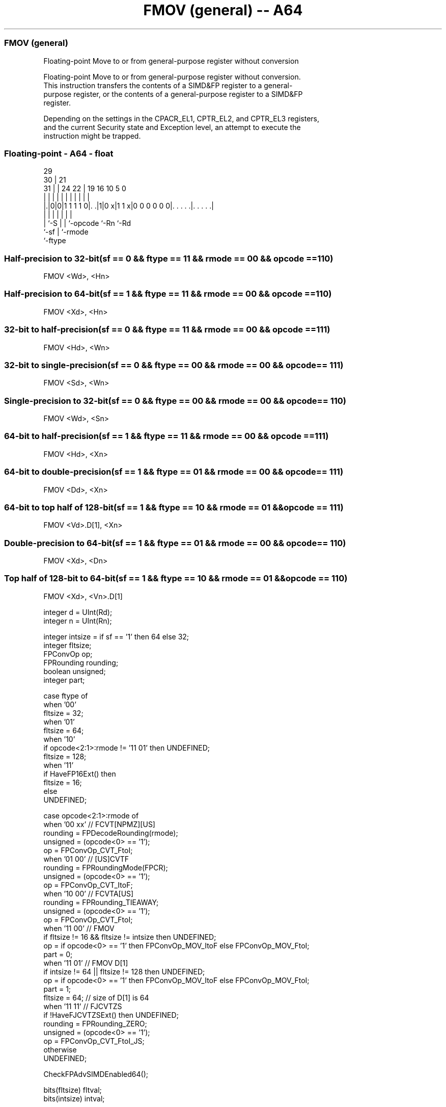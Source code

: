 .nh
.TH "FMOV (general) -- A64" "7" " "  "instruction" "float"
.SS FMOV (general)
 Floating-point Move to or from general-purpose register without conversion

 Floating-point Move to or from general-purpose register without conversion.
 This instruction transfers the contents of a SIMD&FP register to a general-
 purpose register, or the contents of a general-purpose register to a SIMD&FP
 register.

 Depending on the settings in the CPACR_EL1, CPTR_EL2, and CPTR_EL3 registers,
 and the current Security state and Exception level, an attempt to execute the
 instruction might be trapped.



.SS Floating-point - A64 - float
 
                                                                   
       29                                                          
     30 |              21                                          
   31 | |        24  22 |  19    16          10         5         0
    | | |         |   | |   |     |           |         |         |
  |.|0|0|1 1 1 1 0|. .|1|0 x|1 1 x|0 0 0 0 0 0|. . . . .|. . . . .|
  |   |           |     |   |                 |         |
  |   `-S         |     |   `-opcode          `-Rn      `-Rd
  `-sf            |     `-rmode
                  `-ftype
  
  
 
.SS Half-precision to 32-bit(sf == 0 && ftype == 11 && rmode == 00 && opcode == 110)
 
 FMOV  <Wd>, <Hn>
.SS Half-precision to 64-bit(sf == 1 && ftype == 11 && rmode == 00 && opcode == 110)
 
 FMOV  <Xd>, <Hn>
.SS 32-bit to half-precision(sf == 0 && ftype == 11 && rmode == 00 && opcode == 111)
 
 FMOV  <Hd>, <Wn>
.SS 32-bit to single-precision(sf == 0 && ftype == 00 && rmode == 00 && opcode == 111)
 
 FMOV  <Sd>, <Wn>
.SS Single-precision to 32-bit(sf == 0 && ftype == 00 && rmode == 00 && opcode == 110)
 
 FMOV  <Wd>, <Sn>
.SS 64-bit to half-precision(sf == 1 && ftype == 11 && rmode == 00 && opcode == 111)
 
 FMOV  <Hd>, <Xn>
.SS 64-bit to double-precision(sf == 1 && ftype == 01 && rmode == 00 && opcode == 111)
 
 FMOV  <Dd>, <Xn>
.SS 64-bit to top half of 128-bit(sf == 1 && ftype == 10 && rmode == 01 && opcode == 111)
 
 FMOV  <Vd>.D[1], <Xn>
.SS Double-precision to 64-bit(sf == 1 && ftype == 01 && rmode == 00 && opcode == 110)
 
 FMOV  <Xd>, <Dn>
.SS Top half of 128-bit to 64-bit(sf == 1 && ftype == 10 && rmode == 01 && opcode == 110)
 
 FMOV  <Xd>, <Vn>.D[1]
 
 integer d = UInt(Rd);
 integer n = UInt(Rn);
 
 integer intsize = if sf == '1' then 64 else 32;
 integer fltsize;
 FPConvOp op;
 FPRounding rounding;
 boolean unsigned;
 integer part;
 
 case ftype of
     when '00'
         fltsize = 32;
     when '01'
         fltsize = 64;
     when '10'
         if opcode<2:1>:rmode != '11 01' then UNDEFINED;
         fltsize = 128;
     when '11'
         if HaveFP16Ext() then
             fltsize = 16;
         else
             UNDEFINED;
 
 case opcode<2:1>:rmode of
     when '00 xx'        // FCVT[NPMZ][US]
         rounding = FPDecodeRounding(rmode);
         unsigned = (opcode<0> == '1');
         op = FPConvOp_CVT_FtoI;
     when '01 00'        // [US]CVTF
         rounding = FPRoundingMode(FPCR);
         unsigned = (opcode<0> == '1');
         op = FPConvOp_CVT_ItoF;
     when '10 00'        // FCVTA[US]
         rounding = FPRounding_TIEAWAY;
         unsigned = (opcode<0> == '1');
         op = FPConvOp_CVT_FtoI;
     when '11 00'        // FMOV
         if fltsize != 16 && fltsize != intsize then UNDEFINED;
         op = if opcode<0> == '1' then FPConvOp_MOV_ItoF else FPConvOp_MOV_FtoI;
         part = 0;
     when '11 01'        // FMOV D[1]
         if intsize != 64 || fltsize != 128 then UNDEFINED;
         op = if opcode<0> == '1' then FPConvOp_MOV_ItoF else FPConvOp_MOV_FtoI;
         part = 1;
         fltsize = 64;  // size of D[1] is 64
     when '11 11'       // FJCVTZS
         if !HaveFJCVTZSExt() then UNDEFINED;
         rounding = FPRounding_ZERO;
         unsigned = (opcode<0> == '1');
         op = FPConvOp_CVT_FtoI_JS;
     otherwise 
         UNDEFINED;
 
 CheckFPAdvSIMDEnabled64();
 
 bits(fltsize) fltval;
 bits(intsize) intval;
 
 case op of
     when FPConvOp_CVT_FtoI
         fltval = V[n];
         intval = FPToFixed(fltval, 0, unsigned, FPCR, rounding);
         X[d] = intval;
     when FPConvOp_CVT_ItoF
         intval = X[n];
         fltval = FixedToFP(intval, 0, unsigned, FPCR, rounding);
         V[d] = fltval;
     when FPConvOp_MOV_FtoI
         fltval = Vpart[n,part];
         intval = ZeroExtend(fltval, intsize);
         X[d] = intval;
     when FPConvOp_MOV_ItoF
         intval = X[n];
         fltval = intval<fltsize-1:0>;
         Vpart[d,part] = fltval;
     when FPConvOp_CVT_FtoI_JS
         bit Z;
         fltval = V[n];
         (intval, Z) = FPToFixedJS(fltval, FPCR, TRUE);
         PSTATE.<N,Z,C,V> = '0':Z:'00';
         X[d] = intval;
 

.SS Assembler Symbols

 <Dd>
  Encoded in Rd
  Is the 64-bit name of the SIMD&FP destination register, encoded in the "Rd"
  field.

 <Hd>
  Encoded in Rd
  Is the 16-bit name of the SIMD&FP destination register, encoded in the "Rd"
  field.

 <Sd>
  Encoded in Rd
  Is the 32-bit name of the SIMD&FP destination register, encoded in the "Rd"
  field.

 <Wn>
  Encoded in Rn
  Is the 32-bit name of the general-purpose source register, encoded in the "Rn"
  field.

 <Vd>
  Encoded in Rd
  Is the name of the SIMD&FP destination register, encoded in the "Rd" field.

 <Xn>
  Encoded in Rn
  Is the 64-bit name of the general-purpose source register, encoded in the "Rn"
  field.

 <Wd>
  Encoded in Rd
  Is the 32-bit name of the general-purpose destination register, encoded in the
  "Rd" field.

 <Sn>
  Encoded in Rn
  Is the 32-bit name of the SIMD&FP source register, encoded in the "Rn" field.

 <Xd>
  Encoded in Rd
  Is the 64-bit name of the general-purpose destination register, encoded in the
  "Rd" field.

 <Vn>
  Encoded in Rn
  Is the name of the SIMD&FP source register, encoded in the "Rn" field.

 <Hn>
  Encoded in Rn
  Is the 16-bit name of the SIMD&FP source register, encoded in the "Rn" field.

 <Dn>
  Encoded in Rn
  Is the 64-bit name of the SIMD&FP source register, encoded in the "Rn" field.



.SS Operation

 CheckFPAdvSIMDEnabled64();
 
 bits(fltsize) fltval;
 bits(intsize) intval;
 
 case op of
     when FPConvOp_CVT_FtoI
         fltval = V[n];
         intval = FPToFixed(fltval, 0, unsigned, FPCR, rounding);
         X[d] = intval;
     when FPConvOp_CVT_ItoF
         intval = X[n];
         fltval = FixedToFP(intval, 0, unsigned, FPCR, rounding);
         V[d] = fltval;
     when FPConvOp_MOV_FtoI
         fltval = Vpart[n,part];
         intval = ZeroExtend(fltval, intsize);
         X[d] = intval;
     when FPConvOp_MOV_ItoF
         intval = X[n];
         fltval = intval<fltsize-1:0>;
         Vpart[d,part] = fltval;
     when FPConvOp_CVT_FtoI_JS
         bit Z;
         fltval = V[n];
         (intval, Z) = FPToFixedJS(fltval, FPCR, TRUE);
         PSTATE.<N,Z,C,V> = '0':Z:'00';
         X[d] = intval;

